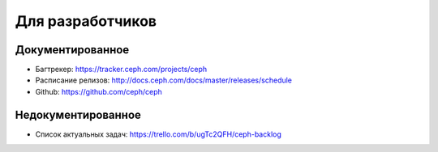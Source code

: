 *****************
Для разработчиков
*****************

Документированное
=================

* Багтрекер: https://tracker.ceph.com/projects/ceph
* Расписание релизов: http://docs.ceph.com/docs/master/releases/schedule
* Github: https://github.com/ceph/ceph

Недокументированное
===================

* Список актуальных задач: https://trello.com/b/ugTc2QFH/ceph-backlog

